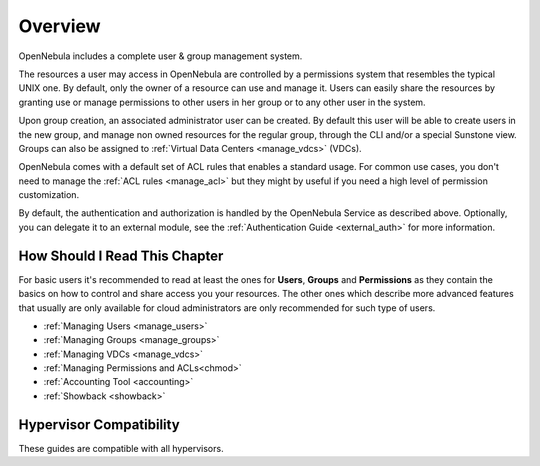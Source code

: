 .. _auth_overview:

========
Overview
========

OpenNebula includes a complete user & group management system.

The resources a user may access in OpenNebula are controlled by a permissions system that resembles the typical UNIX one. By default, only the owner of a resource can use and manage it. Users can easily share the resources by granting use or manage permissions to other users in her group or to any other user in the system.

Upon group creation, an associated administrator user can be created. By default this user will be able to create users in the new group, and manage non owned resources for the regular group, through the CLI and/or a special Sunstone view. Groups can also be assigned to :ref:`Virtual Data Centers <manage_vdcs>` (VDCs).

OpenNebula comes with a default set of ACL rules that enables a standard usage. For common use cases, you don't need to manage the :ref:`ACL rules <manage_acl>` but they might by useful if you need a high level of permission customization.

By default, the authentication and authorization is handled by the OpenNebula Service as described above. Optionally, you can delegate it to an external module, see the :ref:`Authentication Guide <external_auth>` for more information.

How Should I Read This Chapter
================================================================================

For basic users it's recommended to read at least the ones for **Users**, **Groups** and **Permissions** as they contain the basics on how to control and share access you your resources. The other ones which describe more advanced features that usually are only available for cloud administrators are only recommended for such type of users.

* :ref:`Managing Users <manage_users>`
* :ref:`Managing Groups <manage_groups>`
* :ref:`Managing VDCs <manage_vdcs>`
* :ref:`Managing Permissions and ACLs<chmod>`
* :ref:`Accounting Tool <accounting>`
* :ref:`Showback <showback>`

Hypervisor Compatibility
================================================================================

These guides are compatible with all hypervisors.
